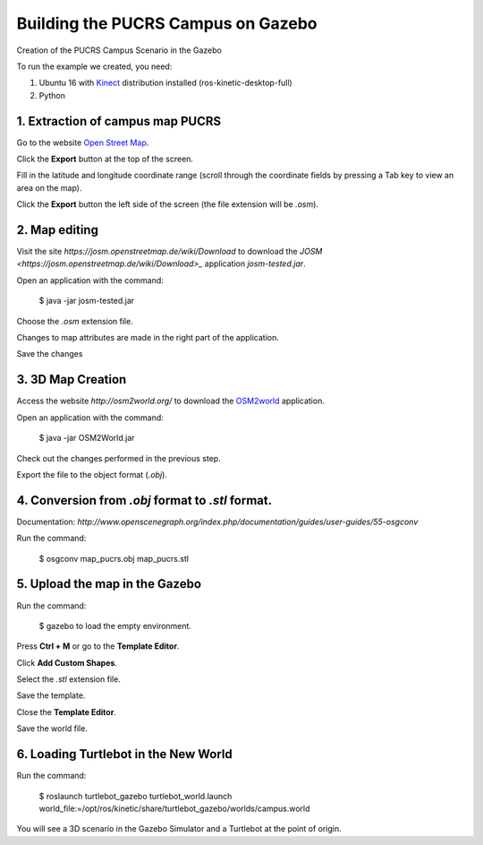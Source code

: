 
===============
Building the PUCRS Campus on Gazebo
===============

Creation of the PUCRS Campus Scenario in the Gazebo


To run the example we created, you need:

1. Ubuntu 16 with `Kinect <http://wiki.ros.org/kinetic/Installation/Ubuntu>`_ distribution installed (ros-kinetic-desktop-full)
2. Python


1. Extraction of campus map PUCRS
--------

Go to the website `Open Street Map <http://www.openstreetmap.org/>`_.

Click the **Export** button at the top of the screen.

Fill in the latitude and longitude coordinate range (scroll through the coordinate fields by pressing a Tab key to view an area on the map).

Click the **Export** button  the left side of the screen (the file extension will be *.osm*).


2. Map editing
--------

Visit the site *https://josm.openstreetmap.de/wiki/Download* to download the `JOSM <https://josm.openstreetmap.de/wiki/Download>_` application *josm-tested.jar*.

Open an application with the command: 

	$ java -jar josm-tested.jar

Choose the *.osm* extension file.

Changes to map attributes are made in the right part of the application.

Save the changes


3. 3D Map Creation
--------

Access the website *http://osm2world.org/* to download the `OSM2world <http://osm2world.org/>`_ application.

Open an application with the command: 
	
	$ java -jar OSM2World.jar

Check out the changes performed in the previous step.

Export the file to the object format (*.obj*).


4. Conversion from *.obj* format to *.stl* format.
--------

Documentation: *http://www.openscenegraph.org/index.php/documentation/guides/user-guides/55-osgconv*

Run the command: 

	$ osgconv map_pucrs.obj map_pucrs.stl


5. Upload the map in the Gazebo
--------

Run the command: 

	$ gazebo to load the empty environment.

Press **Ctrl + M** or go to the **Template Editor**.

Click **Add Custom Shapes**.

Select the *.stl* extension file.

Save the template.

Close the **Template Editor**.

Save the world file.


6. Loading Turtlebot in the New World
--------

Run the command: 

	$ roslaunch turtlebot_gazebo turtlebot_world.launch world_file:=/opt/ros/kinetic/share/turtlebot_gazebo/worlds/campus.world




You will see a 3D scenario in the Gazebo Simulator and a Turtlebot at the point of origin.



